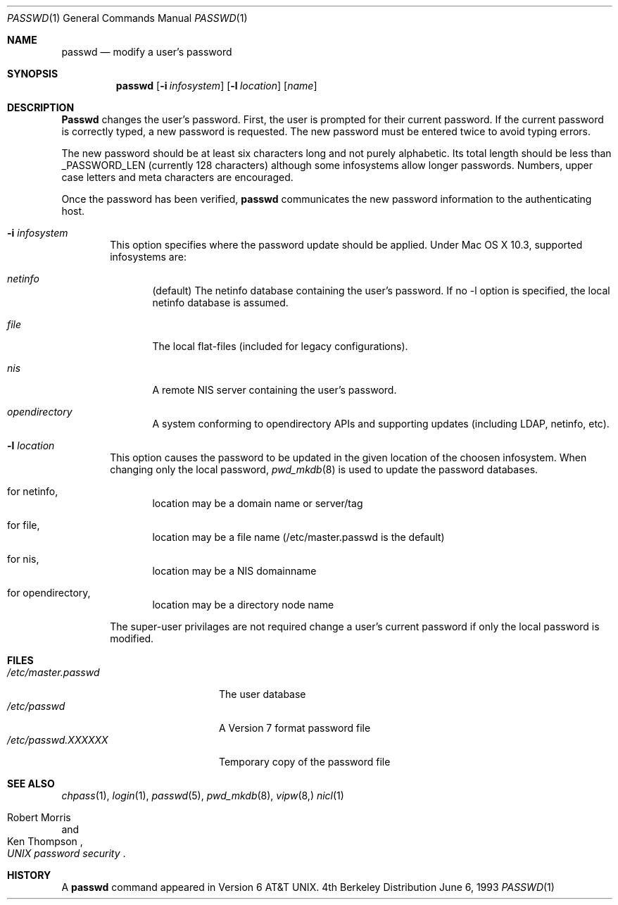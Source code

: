 .\" Copyright (c) 1990, 1993
.\"	The Regents of the University of California.  All rights reserved.
.\"
.\" Redistribution and use in source and binary forms, with or without
.\" modification, are permitted provided that the following conditions
.\" are met:
.\" 1. Redistributions of source code must retain the above copyright
.\"    notice, this list of conditions and the following disclaimer.
.\" 2. Redistributions in binary form must reproduce the above copyright
.\"    notice, this list of conditions and the following disclaimer in the
.\"    documentation and/or other materials provided with the distribution.
.\" 3. All advertising materials mentioning features or use of this software
.\"    must display the following acknowledgement:
.\"	This product includes software developed by the University of
.\"	California, Berkeley and its contributors.
.\" 4. Neither the name of the University nor the names of its contributors
.\"    may be used to endorse or promote products derived from this software
.\"    without specific prior written permission.
.\"
.\" THIS SOFTWARE IS PROVIDED BY THE REGENTS AND CONTRIBUTORS ``AS IS'' AND
.\" ANY EXPRESS OR IMPLIED WARRANTIES, INCLUDING, BUT NOT LIMITED TO, THE
.\" IMPLIED WARRANTIES OF MERCHANTABILITY AND FITNESS FOR A PARTICULAR PURPOSE
.\" ARE DISCLAIMED.  IN NO EVENT SHALL THE REGENTS OR CONTRIBUTORS BE LIABLE
.\" FOR ANY DIRECT, INDIRECT, INCIDENTAL, SPECIAL, EXEMPLARY, OR CONSEQUENTIAL
.\" DAMAGES (INCLUDING, BUT NOT LIMITED TO, PROCUREMENT OF SUBSTITUTE GOODS
.\" OR SERVICES; LOSS OF USE, DATA, OR PROFITS; OR BUSINESS INTERRUPTION)
.\" HOWEVER CAUSED AND ON ANY THEORY OF LIABILITY, WHETHER IN CONTRACT, STRICT
.\" LIABILITY, OR TORT (INCLUDING NEGLIGENCE OR OTHERWISE) ARISING IN ANY WAY
.\" OUT OF THE USE OF THIS SOFTWARE, EVEN IF ADVISED OF THE POSSIBILITY OF
.\" SUCH DAMAGE.
.\"
.\"	@(#)passwd.1	8.1 (Berkeley) 6/6/93
.\"
.Dd June 6, 1993
.Dt PASSWD 1
.Os BSD 4
.Sh NAME
.Nm passwd
.Nd modify a user's password
.Sh SYNOPSIS
.Nm passwd
.Op Fl i Ar infosystem
.Op Fl l Ar location
.Op Ar name
.Sh DESCRIPTION
.Nm Passwd
changes the user's password.  First, the user is prompted for their
current password.
If the current password is correctly typed, a new password is
requested.
The new password must be entered twice to avoid typing errors.
.Pp
The new password should be at least six characters long and not
purely alphabetic.
Its total length should be less than
.Dv _PASSWORD_LEN
(currently 128 characters) although some infosystems allow longer passwords.
Numbers, upper case letters and meta characters
are encouraged.
.Pp
Once the password has been verified,
.Nm passwd
communicates the new password information to
the authenticating host.
.Bl -tag -width flag
.It Fl i Ar infosystem
This option specifies where the password update should be applied.
Under Mac OS X 10.3, supported infosystems are:
.Bl -tag -width flag
.It Ar netinfo
(default)
The netinfo database containing the user's password.
If no -l option is specified, the local netinfo database is assumed.
.It Ar file
The local flat-files (included for legacy configurations).
.It Ar nis
A remote NIS server containing the user's password.
.It Ar opendirectory
A system conforming to opendirectory APIs and supporting updates (including LDAP, netinfo, etc).
.El
.It Fl l Ar location
This option causes the password to be updated in the given location of the choosen infosystem.
When changing only the local password,
.Xr pwd_mkdb  8
is used to update the password databases.
.Bl -tag -width flag
.It for netinfo,
location may be a domain name or server/tag
.It for file,
location may be a file name (/etc/master.passwd is the default)
.It for nis,
location may be a NIS domainname
.It for opendirectory,
location may be a directory node name
.Bl
.El
.Pp
The super-user privilages are not required change a user's current password
if only the local password is modified.
.Sh FILES
.Bl -tag -width /etc/master.passwd -compact
.It Pa /etc/master.passwd
The user database
.It Pa /etc/passwd 
A Version 7 format password file
.It Pa /etc/passwd.XXXXXX
Temporary copy of the password file
.El
.Sh SEE ALSO
.Xr chpass 1 ,
.Xr login 1 ,
.Xr passwd 5 ,
.Xr pwd_mkdb 8 ,
.Xr vipw 8,
.Xr nicl 1
.Rs
.%A Robert Morris
.%A Ken Thompson
.%T "UNIX password security"
.Re
.Sh HISTORY
A
.Nm passwd
command appeared in
.At v6 .
